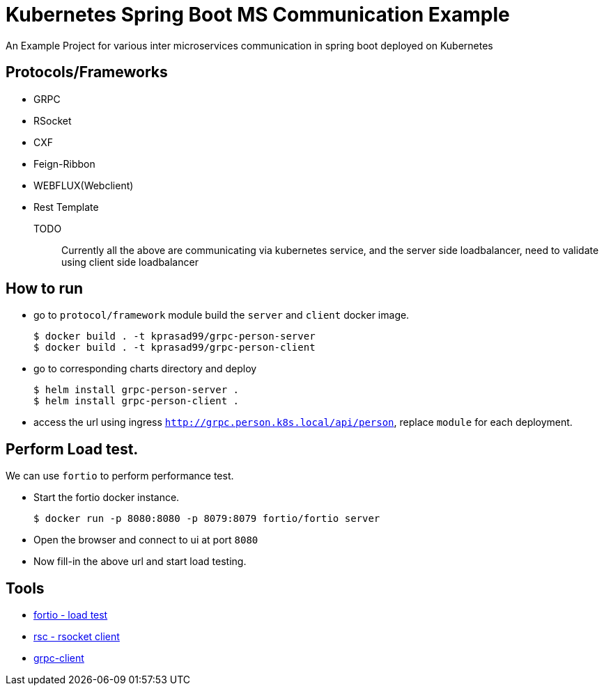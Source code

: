 = Kubernetes Spring Boot MS Communication Example

An Example Project for various inter microservices communication in spring boot deployed on Kubernetes

== Protocols/Frameworks

- GRPC
- RSocket
- CXF
- Feign-Ribbon
- WEBFLUX(Webclient)
- Rest Template

TODO:: Currently all the above are communicating via kubernetes service, and the server side loadbalancer, need to
validate using client side loadbalancer

== How to run

- go to `protocol/framework` module build the `server` and `client` docker image.
+
----
$ docker build . -t kprasad99/grpc-person-server
$ docker build . -t kprasad99/grpc-person-client
----

- go to corresponding charts directory and deploy
+
----
$ helm install grpc-person-server .
$ helm install grpc-person-client .
----

- access the url using ingress `http://grpc.person.k8s.local/api/person`, replace `module` for each deployment.
 
 
== Perform Load test.

We can use `fortio` to perform performance test.

- Start the fortio docker instance.
+
----
$ docker run -p 8080:8080 -p 8079:8079 fortio/fortio server
---- 

- Open the browser and connect to ui at port `8080`

- Now fill-in the above url and start load testing.

== Tools

- https://hub.docker.com/r/istio/fortio[fortio - load test]
- https://github.com/making/rsc[rsc - rsocket client]
- https://github.com/uw-labs/bloomrpc[grpc-client]  